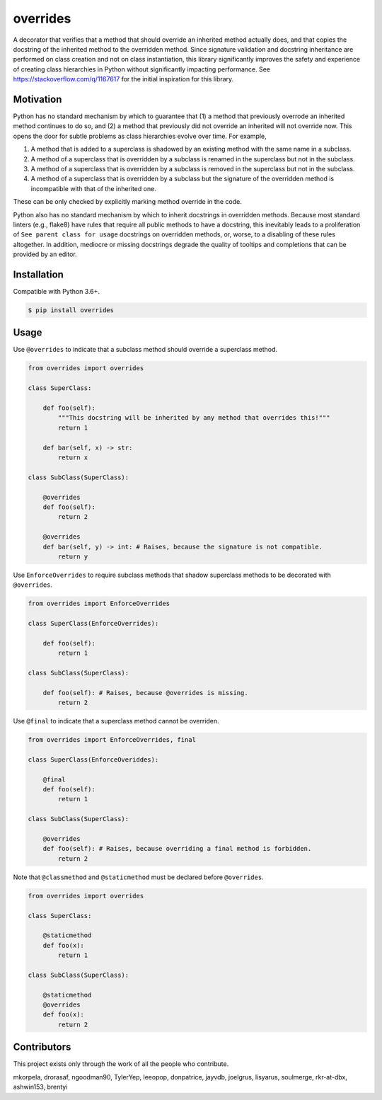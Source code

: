 overrides
=========

.. image:: https://img.shields.io/pypi/v/overrides.svg
  :target: https://pypi.python.org/pypi/overrides

.. image:: http://pepy.tech/badge/overrides
  :target: http://pepy.tech/project/overrides

A decorator that verifies that a method that should override an inherited method actually does, and
that copies the docstring of the inherited method to the overridden method. Since signature 
validation and docstring inheritance are performed on class creation and not on class instantiation, 
this library significantly improves the safety and experience of creating class hierarchies in 
Python without significantly impacting performance. See https://stackoverflow.com/q/1167617 for the
initial inspiration for this library.

Motivation
----------

Python has no standard mechanism by which to guarantee that (1) a method that previously overrode an inherited method
continues to do so, and (2) a method that previously did not override an inherited will not override now.
This opens the door for subtle problems as class hierarchies evolve over time. For example,

1. A method that is added to a superclass is shadowed by an existing method with the same name in a 
   subclass.

2. A method of a superclass that is overridden by a subclass is renamed in the superclass but not in 
   the subclass.

3. A method of a superclass that is overridden by a subclass is removed in the superclass but not in
   the subclass.

4. A method of a superclass that is overridden by a subclass but the signature of the overridden
   method is incompatible with that of the inherited one.

These can be only checked by explicitly marking method override in the code.

Python also has no standard mechanism by which to inherit docstrings in overridden methods. Because 
most standard linters (e.g., flake8) have rules that require all public methods to have a docstring, 
this inevitably leads to a proliferation of ``See parent class for usage`` docstrings on overridden
methods, or, worse, to a disabling of these rules altogether. In addition, mediocre or missing
docstrings degrade the quality of tooltips and completions that can be provided by an editor.

Installation
------------

Compatible with Python 3.6+.

.. code-block:: bash

    $ pip install overrides

Usage
-----

Use ``@overrides`` to indicate that a subclass method should override a superclass method.

.. code-block:: python

    from overrides import overrides

    class SuperClass:

        def foo(self):
            """This docstring will be inherited by any method that overrides this!"""
            return 1

        def bar(self, x) -> str:
            return x

    class SubClass(SuperClass):

        @overrides
        def foo(self):
            return 2

        @overrides
        def bar(self, y) -> int: # Raises, because the signature is not compatible.
            return y

Use ``EnforceOverrides`` to require subclass methods that shadow superclass methods to be decorated 
with ``@overrides``.

.. code-block:: python
 
    from overrides import EnforceOverrides

    class SuperClass(EnforceOverrides):

        def foo(self):
            return 1

    class SubClass(SuperClass):

        def foo(self): # Raises, because @overrides is missing.
            return 2

Use ``@final`` to indicate that a superclass method cannot be overriden.

.. code-block:: python

    from overrides import EnforceOverrides, final

    class SuperClass(EnforceOveriddes):

        @final
        def foo(self):
            return 1

    class SubClass(SuperClass):

        @overrides
        def foo(self): # Raises, because overriding a final method is forbidden.
            return 2

Note that ``@classmethod`` and ``@staticmethod`` must be declared before ``@overrides``.

.. code-block:: python

    from overrides import overrides

    class SuperClass:

        @staticmethod
        def foo(x):
            return 1

    class SubClass(SuperClass):

        @staticmethod
        @overrides
        def foo(x):
            return 2

Contributors
------------

This project exists only through the work of all the people who contribute.

mkorpela, drorasaf, ngoodman90, TylerYep, leeopop, donpatrice, jayvdb, joelgrus, lisyarus, 
soulmerge, rkr-at-dbx, ashwin153, brentyi

